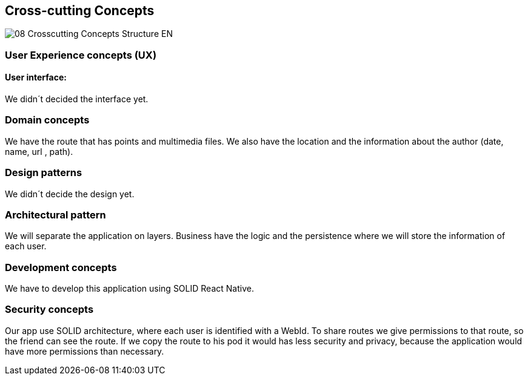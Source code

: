 [[section-concepts]]
== Cross-cutting Concepts
image::08-Crosscutting-Concepts-Structure-EN.png[]
=== User Experience concepts (UX)
==== User interface:
We didn´t decided the interface yet.

=== Domain concepts
We have the route that has points and multimedia files. We also have the location and the information about the author (date, name, url , path).

=== Design patterns
We didn´t decide the design yet. 

=== Architectural pattern
We will separate the application on layers. Business have the logic and the persistence where we will store the information of each user.

=== Development concepts
We have to develop this application using SOLID React Native.

=== Security concepts
Our app use SOLID architecture, where each user is identified with a WebId. To share routes we give permissions to that route, so the friend can see the route. If we copy the route to his pod it would has less security and privacy, because the application would have more permissions than necessary.
